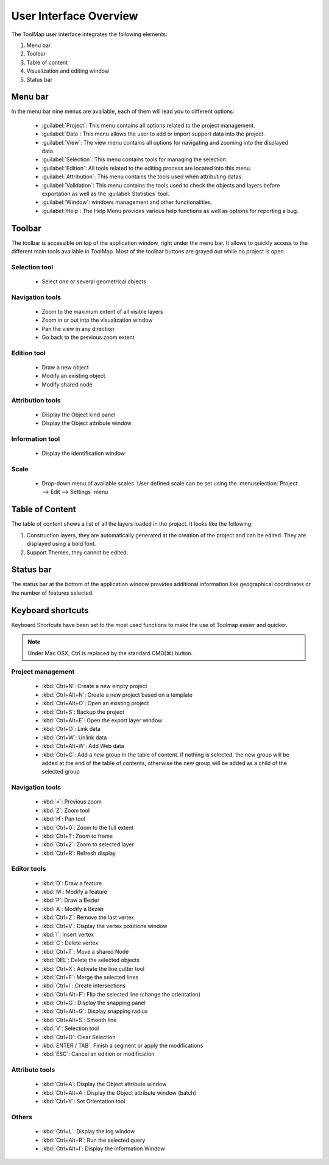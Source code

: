 .. _user-interface-overview:

User Interface Overview
=======================

The ToolMap user interface integrates the following elements:

.. image:: img/window-interface.png


#. Menu bar
#. Toolbar
#. Table of content
#. Visualization and editing window
#. Status bar

Menu bar
-------------------------------

In the menu bar nine menus are available, each of them will lead you to different options:

  - :guilabel:`Project`: This menu contains all options related to the project management.
  - :guilabel:`Data`: This menu allows the user to add or import support data into the project.
  - :guilabel:`View`: The view menu contains all options for navigating and zooming into the displayed data.
  - :guilabel:`Selection`: This menu contains tools for managing the selection.
  - :guilabel:`Edition`: All tools related to the editing process are located into this menu.
  - :guilabel:`Attribution`: This menu contains the tools used when attributing datas.
  - :guilabel:`Validation`: This menu contains the tools used to check the objects and layers before exportation as well as the :guilabel:`Statistics` tool.
  - :guilabel:`Window`: windows management and other functionalities.
  - :guilabel:`Help`: The Help Menu provides various help functions as well as options for reporting a bug.

Toolbar
-------------------------------

The toolbar is accessible on top of the application window, right under the menu bar. It allows to quickly access to the different main tools available in ToolMap. Most of the toolbar buttons are grayed out while no project is open.

Selection tool
^^^^^^^^^^^^^^^^^^^^^^^^^^

  * |image_reference| Select one or several geometrical objects

.. |image_reference| image:: img/toolbar_select.svg


Navigation tools
^^^^^^^^^^^^^^^^^^^^^^^^^^

  * |img1| Zoom to the maximum extent of all visible layers
  * |img2| Zoom in or out into the visualization window
  * |img3| Pan the view in any direction
  * |img4| Go back to the previous zoom extent

Edition tool
^^^^^^^^^^^^^^^^^^^^^^^^^^

  * |img5| Draw a new object
  * |img6| Modify an existing object
  * |img7| Modify shared node

Attribution tools
^^^^^^^^^^^^^^^^^^^^^^^^^^

  * |img8| Display the Object kind panel
  * |img9| Display the Object attribute window

Information tool
^^^^^^^^^^^^^^^^^^^^^^^^^^

  * |img10| Display the identification window

Scale
^^^^^^^^^^^^^^^^^^^^^^^^^^

  * |img11| Drop-down menu of available scales. User defined scale can be set using the :menuselection:`Project --> Edit --> Settings` menu

.. _table-of-content:

Table of Content
-------------------------------

The table of content shows a list of all the layers loaded in the project. It looks like the following:

.. image:: img/window-toc.png

#. Construction layers, they are automatically generated at the creation of the project and can be edited. They are displayed using a bold font.
#. Support Themes, they cannot be edited.

Status bar
-------------------------------

The status bar at the bottom of the application window provides additional information like geographical coordinates or the number of features selected.


Keyboard shortcuts
-------------------------------

Keyboard Shortcuts have been set to the most used functions to make the use of Toolmap easier and quicker.

.. note:: Under Mac OSX, Ctrl is replaced by the standard CMD(⌘) button.

Project management
^^^^^^^^^^^^^^^^^^^^^^^^^^^^^

  * :kbd:`Ctrl+N`: Create a new empty project
  * :kbd:`Ctrl+Alt+N`: Create a new project based on a template
  * :kbd:`Ctrl+Alt+O`: Open an existing project
  * :kbd:`Ctrl+S`: Backup the project
  * :kbd:`Ctrl+Alt+E`: Open the export layer window
  * :kbd:`Ctrl+O`: Link data
  * :kbd:`Ctrl+W`: Unlink data
  * :kbd:`Ctrl+Alt+W`: Add Web data
  * :kbd:`Ctrl+G`: Add a new group in the table of content. if nothing is selected, the new group will be added at the end of the table of contents, otherwise the new group will be added as a child of the selected group

Navigation tools
^^^^^^^^^^^^^^^^^^^^^^^^^^

  * :kbd:`<`: Previous zoom
  * :kbd:`Z`: Zoom tool
  * :kbd:`H`: Pan tool
  * :kbd:`Ctrl+0`: Zoom to the full extent
  * :kbd:`Ctrl+1`: Zoom to frame
  * :kbd:`Ctrl+2`: Zoom to selected layer
  * :kbd:`Ctrl+R`: Refresh display

Editor tools
^^^^^^^^^^^^^^^^^^^^^^^^^^

  * :kbd:`D`: Draw a feature
  * :kbd:`M`: Modify a feature
  * :kbd:`P`: Draw a Bezier
  * :kbd:`A`: Modify a Bezier
  * :kbd:`Ctrl+Z`: Remove the last vertex
  * :kbd:`Ctrl+V`: Display the vertex positions window
  * :kbd:`I`: Insert vertex
  * :kbd:`C`: Delete vertex
  * :kbd:`Ctrl+T`: Move a shared Node
  * :kbd:`DEL`: Delete the selected objects
  * :kbd:`Ctrl+X`: Activate the line cutter tool
  * :kbd:`Ctrl+F`: Merge the selected lines
  * :kbd:`Ctrl+I`: Create intersections
  * :kbd:`Ctrl+Alt+F`: Flip the selected line (change the orientation)
  * :kbd:`Ctrl+G`: Display the snapping panel
  * :kbd:`Ctrl+Alt+G`: Display snapping radius
  * :kbd:`Ctrl+Alt+S`: Smooth line


  * :kbd:`V`: Selection tool
  * :kbd:`Ctrl+D`: Clear Selection


  * :kbd:`ENTER / TAB`: Finish a segment or apply the modifications
  * :kbd:`ESC`: Cancel an edition or modification

Attribute tools
^^^^^^^^^^^^^^^^^^^^^^^^^^

  * :kbd:`Ctrl+A`: Display the Object attribute window
  * :kbd:`Ctrl+Alt+A`: Display the Object attribute window (batch)
  * :kbd:`Ctrl+Y`: Set Orientation tool

Others
^^^^^^^^^^^^^^^^^^^^^^^^^^

  * :kbd:`Ctrl+L`: Display the log window
  * :kbd:`Ctrl+Alt+R`: Run the selected query
  * :kbd:`Ctrl+Alt+I`: Display the information Window


.. |img1| image:: img/toolbar_zoom_fit.svg
.. |img2| image:: img/toolbar_zoom.svg
.. |img3| image:: img/toolbar_pan.svg
.. |img4| image:: img/toolbar_previous.svg
.. |img5| image:: img/toolbar_edit.svg
.. |img6| image:: img/toolbar_modify.svg
.. |img7| image:: img/toolbar_vertex_move.svg
.. |img8| image:: img/toolbar_kind.svg
.. |img9| image:: img/toolbar_attribute.svg
.. |img10| image:: img/toolbar_info.svg
.. |img11| image:: img/tool-scale.jpg









